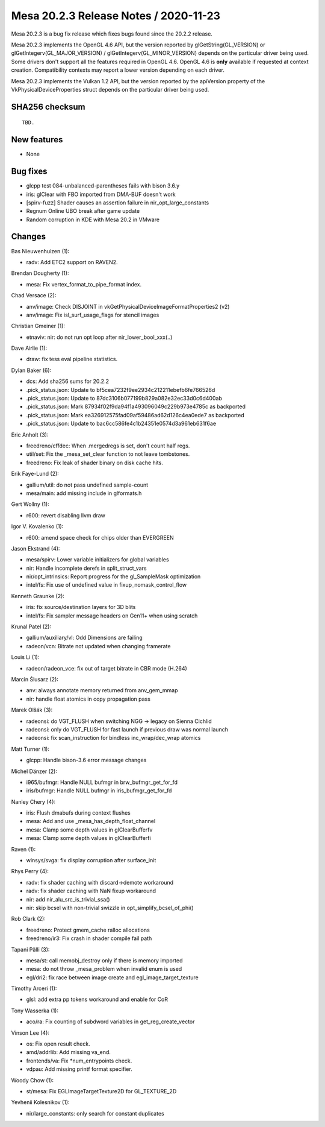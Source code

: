 Mesa 20.2.3 Release Notes / 2020-11-23
======================================

Mesa 20.2.3 is a bug fix release which fixes bugs found since the 20.2.2 release.

Mesa 20.2.3 implements the OpenGL 4.6 API, but the version reported by
glGetString(GL_VERSION) or glGetIntegerv(GL_MAJOR_VERSION) /
glGetIntegerv(GL_MINOR_VERSION) depends on the particular driver being used.
Some drivers don't support all the features required in OpenGL 4.6. OpenGL
4.6 is **only** available if requested at context creation.
Compatibility contexts may report a lower version depending on each driver.

Mesa 20.2.3 implements the Vulkan 1.2 API, but the version reported by
the apiVersion property of the VkPhysicalDeviceProperties struct
depends on the particular driver being used.

SHA256 checksum
---------------

::

    TBD.


New features
------------

- None


Bug fixes
---------

- glcpp test 084-unbalanced-parentheses fails with bison 3.6.y
- iris: glClear with FBO imported from DMA-BUF doesn't work
- [spirv-fuzz] Shader causes an assertion failure in nir_opt_large_constants
- Regnum Online UBO break after game update
- Random corruption in KDE with Mesa 20.2 in VMware


Changes
-------

Bas Nieuwenhuizen (1):

- radv: Add ETC2 support on RAVEN2.

Brendan Dougherty (1):

- mesa: Fix vertex_format_to_pipe_format index.

Chad Versace (2):

- anv/image: Check DISJOINT in vkGetPhysicalDeviceImageFormatProperties2 (v2)
- anv/image: Fix isl_surf_usage_flags for stencil images

Christian Gmeiner (1):

- etnaviv: nir: do not run opt loop after nir_lower_bool_xxx(..)

Dave Airlie (1):

- draw: fix tess eval pipeline statistics.

Dylan Baker (6):

- dcs: Add sha256 sums for 20.2.2
- .pick_status.json: Update to bf5cea7232f9ee2934c212211ebefb6fe766526d
- .pick_status.json: Update to 87dc3106b077199b829a082e32ec33d0c6d400ab
- .pick_status.json: Mark 87934f02f9da94f1a493096049c229b973e4785c as backported
- .pick_status.json: Mark ea326912575fad09af59486ad62d126c4ea0ede7 as backported
- .pick_status.json: Update to bac6cc586fe4c1b24351e0574d3a961eb631f6ae

Eric Anholt (3):

- freedreno/cffdec: When .mergedregs is set, don't count half regs.
- util/set: Fix the _mesa_set_clear function to not leave tombstones.
- freedreno: Fix leak of shader binary on disk cache hits.

Erik Faye-Lund (2):

- gallium/util: do not pass undefined sample-count
- mesa/main: add missing include in glformats.h

Gert Wollny (1):

- r600: revert disabling llvm draw

Igor V. Kovalenko (1):

- r600: amend space check for chips older than EVERGREEN

Jason Ekstrand (4):

- mesa/spirv: Lower variable initializers for global variables
- nir: Handle incomplete derefs in split_struct_vars
- nir/opt_intrinsics: Report progress for the gl_SampleMask optimization
- intel/fs: Fix use of undefined value in fixup_nomask_control_flow

Kenneth Graunke (2):

- iris: fix source/destination layers for 3D blits
- intel/fs: Fix sampler message headers on Gen11+ when using scratch

Krunal Patel (2):

- gallium/auxiliary/vl: Odd Dimensions are failing
- radeon/vcn: Bitrate not updated when changing framerate

Louis Li (1):

- radeon/radeon_vce: fix out of target bitrate in CBR mode (H.264)

Marcin Ślusarz (2):

- anv: always annotate memory returned from anv_gem_mmap
- nir: handle float atomics in copy propagation pass

Marek Olšák (3):

- radeonsi: do VGT_FLUSH when switching NGG -> legacy on Sienna Cichlid
- radeonsi: only do VGT_FLUSH for fast launch if previous draw was normal launch
- radeonsi: fix scan_instruction for bindless inc_wrap/dec_wrap atomics

Matt Turner (1):

- glcpp: Handle bison-3.6 error message changes

Michel Dänzer (2):

- i965/bufmgr: Handle NULL bufmgr in brw_bufmgr_get_for_fd
- iris/bufmgr: Handle NULL bufmgr in iris_bufmgr_get_for_fd

Nanley Chery (4):

- iris: Flush dmabufs during context flushes
- mesa: Add and use _mesa_has_depth_float_channel
- mesa: Clamp some depth values in glClearBufferfv
- mesa: Clamp some depth values in glClearBufferfi

Raven (1):

- winsys/svga: fix display corruption after surface_init

Rhys Perry (4):

- radv: fix shader caching with discard->demote workaround
- radv: fix shader caching with NaN fixup workaround
- nir: add nir_alu_src_is_trivial_ssa()
- nir: skip bcsel with non-trivial swizzle in opt_simplify_bcsel_of_phi()

Rob Clark (2):

- freedreno: Protect gmem_cache ralloc allocations
- freedreno/ir3: Fix crash in shader compile fail path

Tapani Pälli (3):

- mesa/st: call memobj_destroy only if there is memory imported
- mesa: do not throw _mesa_problem when invalid enum is used
- egl/dri2: fix race between image create and egl_image_target_texture

Timothy Arceri (1):

- glsl: add extra pp tokens workaround and enable for CoR

Tony Wasserka (1):

- aco/ra: Fix counting of subdword variables in get_reg_create_vector

Vinson Lee (4):

- os: Fix open result check.
- amd/addrlib: Add missing va_end.
- frontends/va: Fix *num_entrypoints check.
- vdpau: Add missing printf format specifier.

Woody Chow (1):

- st/mesa: Fix EGLImageTargetTexture2D for GL_TEXTURE_2D

Yevhenii Kolesnikov (1):

- nir/large_constants: only search for constant duplicates
